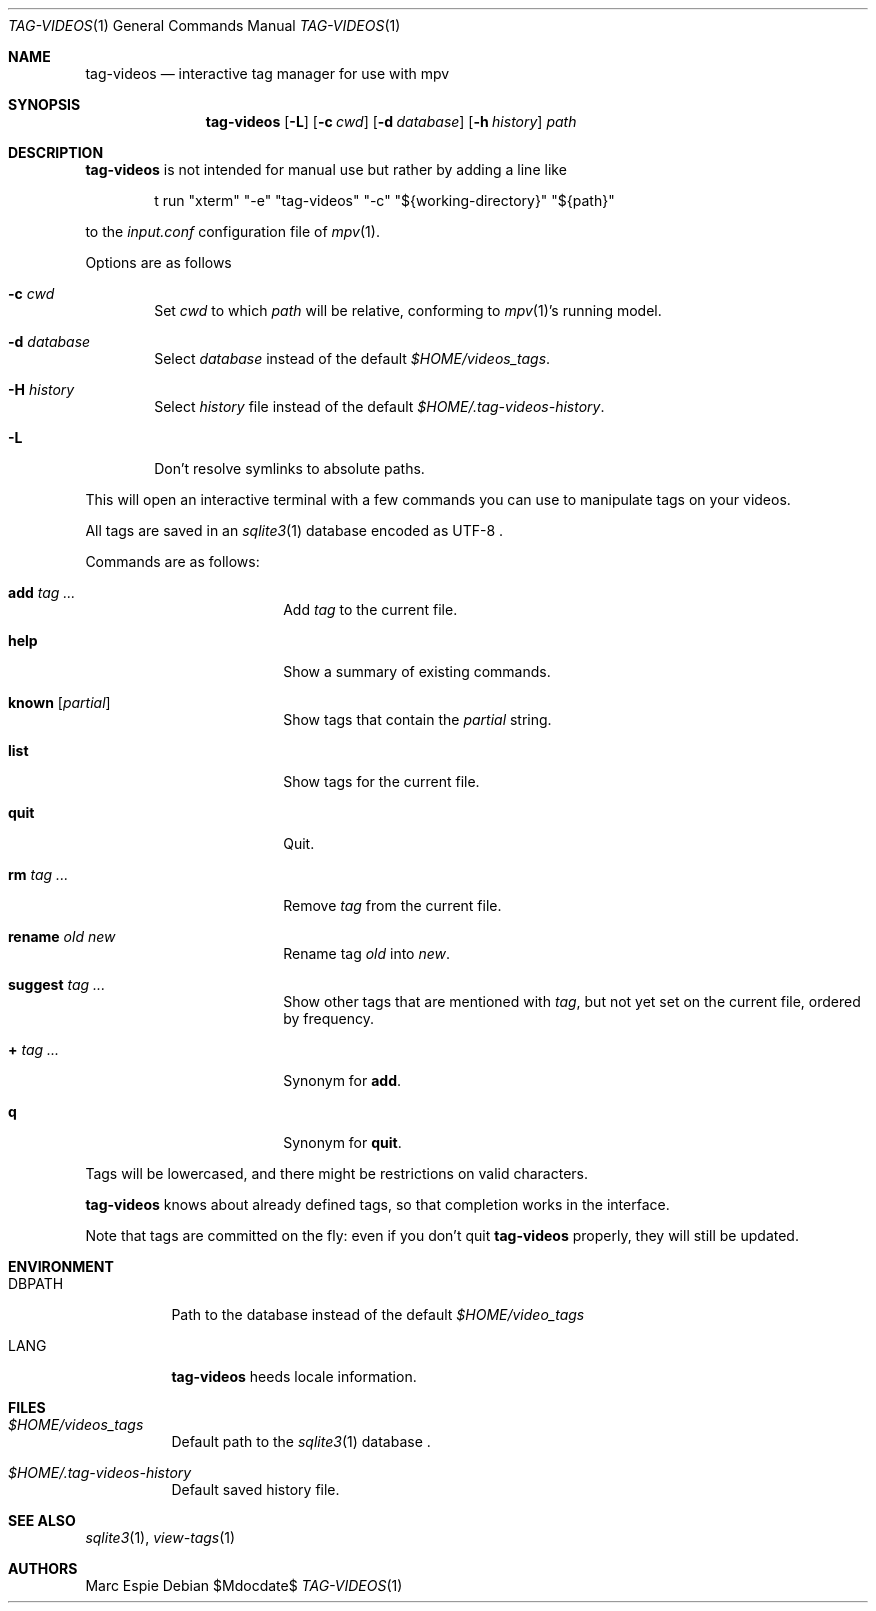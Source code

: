 .\" Copyright (c) 2024 Marc Espie <espie@openbsd.org>
.\"
.\" Permission to use, copy, modify, and distribute this software for any
.\" purpose with or without fee is hereby granted, provided that the above
.\" copyright notice and this permission notice appear in all copies.
.\"
.\" THE SOFTWARE IS PROVIDED "AS IS" AND THE AUTHOR DISCLAIMS ALL WARRANTIES
.\" WITH REGARD TO THIS SOFTWARE INCLUDING ALL IMPLIED WARRANTIES OF
.\" MERCHANTABILITY AND FITNESS. IN NO EVENT SHALL THE AUTHOR BE LIABLE FOR
.\" ANY SPECIAL, DIRECT, INDIRECT, OR CONSEQUENTIAL DAMAGES OR ANY DAMAGES
.\" WHATSOEVER RESULTING FROM LOSS OF USE, DATA OR PROFITS, WHETHER IN AN
.\" ACTION OF CONTRACT, NEGLIGENCE OR OTHER TORTIOUS ACTION, ARISING OUT OF
.\" OR IN CONNECTION WITH THE USE OR PERFORMANCE OF THIS SOFTWARE.
.\"
.Dd $Mdocdate$
.Dt TAG-VIDEOS 1
.Os
.Sh NAME
.Nm tag-videos
.Nd interactive tag manager for use with mpv
.Sh SYNOPSIS
.Nm tag-videos
.Op Fl L
.Op Fl c Ar cwd
.Op Fl d Ar database
.Op Fl h Ar history
.Ar path
.Sh DESCRIPTION
.Nm
is not intended for manual use but rather by adding a line like
.Bd -literal -offset indent
t run "xterm" "-e" "tag-videos" "-c" "${working-directory}" "${path}"
.Ed
.Pp
to the
.Pa input.conf
configuration file of
.Xr mpv 1 .
.Pp
Options are as follows
.Bl -tag -width data
.It Fl c Ar cwd
Set
.Ar cwd
to which
.Ar path
will be relative, conforming to
.Xr mpv 1 Ns 's
running model.
.It Fl d Ar database
Select
.Ar database
instead of the default
.Pa $HOME/videos_tags .
.It Fl H Ar history
Select
.Ar history
file instead of the default
.Pa $HOME/.tag-videos-history .
.It Fl L
Don't resolve symlinks to absolute paths.
.El
.Pp
This will open an interactive terminal with a few commands you can use
to manipulate tags on your videos.
.Pp
All tags are saved in an
.Xr sqlite3 1
database encoded as UTF-8 .
.Pp
Commands are as follows:
.Bl -tag -width suggestion -offset indent
.It Cm add Ar tag ...
Add
.Ar tag
to the current file.
.It Cm help
Show a summary of existing commands.
.It Cm known Op Ar partial
Show tags that contain the
.Ar partial
string.
.It Cm list
Show tags for the current file.
.It Cm quit
Quit.
.It Cm rm Ar tag ...
Remove
.Ar tag
from the current file.
.It Cm rename Ar old Ar new
Rename tag
.Ar old
into
.Ar new .
.It Cm suggest Ar tag ...
Show other tags that are mentioned with
.Ar tag ,
but not yet set on the current file, ordered by frequency.
.It Cm + Ar tag ...
Synonym for
.Cm add .
.It Cm q
Synonym for
.Cm quit .
.El
.Pp
Tags will be lowercased, and there might be restrictions on valid characters.
.Pp
.Nm
knows about already defined tags, so that completion works in the interface.
.Pp
Note that tags are committed on the fly: even if you don't quit
.Nm
properly, they will still be updated.
.Sh ENVIRONMENT
.Bl -tag -width DBPATH
.It Ev DBPATH
Path to the database instead of the default
.Pa $HOME/video_tags
.It Ev LANG
.Nm
heeds locale information.
.El
.Sh FILES
.Bl -tag -width DBPATH
.It Pa $HOME/videos_tags
Default path to the
.Xr sqlite3 1
database .
.It Pa $HOME/.tag-videos-history
Default saved history file.
.El
.Sh SEE ALSO
.Xr sqlite3 1 ,
.Xr view-tags 1
.Sh AUTHORS
.An Marc Espie
